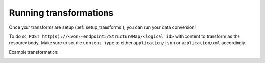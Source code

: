 .. _running_transforms:

Running transformations
=======================

Once your transforms are setup (:ref:`setup_transforms`), you can run your data conversion!

To do so, ``POST http(s)://<vonk-endpoint>/StructureMap/<logical id>`` with content to transform as the resource body. Make sure to set the ``Content-Type`` to either ``application/json`` or ``application/xml`` accordingly.

Example transformation:

.. image:: ../images/sample-convert-output.png
  :align: center